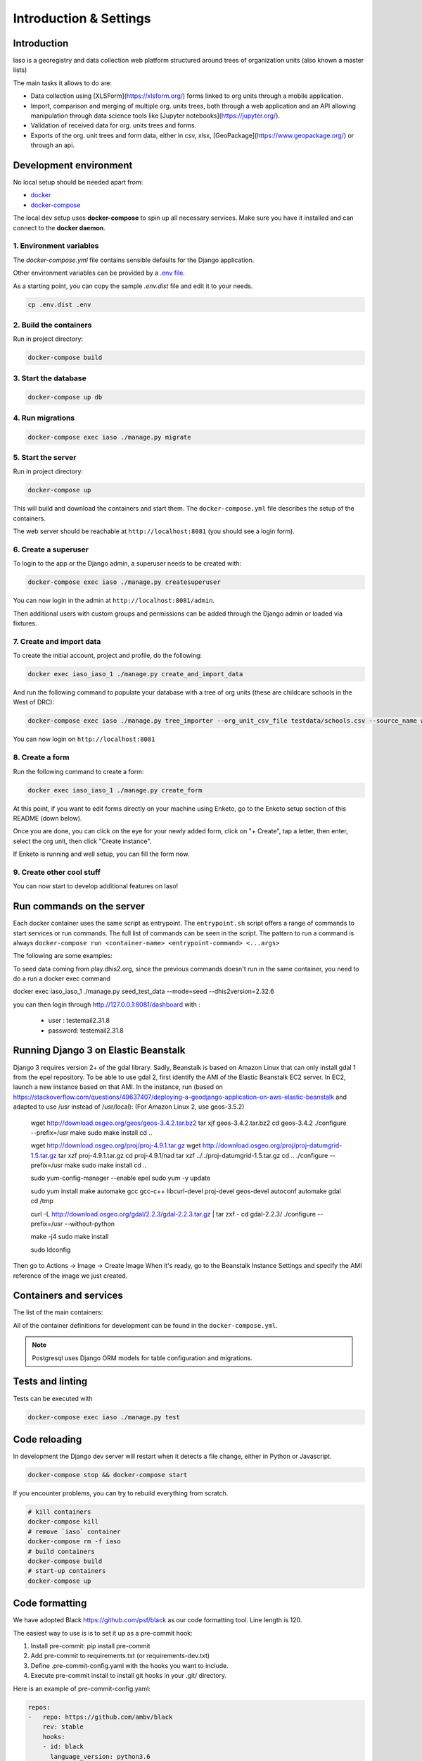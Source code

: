 ***********************
Introduction & Settings
***********************

Introduction
============
Iaso is a georegistry and data collection web platform structured around trees of organization units (also known a master lists)

The main tasks it allows to do are:

- Data collection using [XLSForm](https://xlsform.org/) forms linked to org units through a mobile application.
- Import, comparison and merging of multiple org. units trees, both through a web application and an API allowing manipulation through data science tools like [Jupyter notebooks](https://jupyter.org/).
- Validation of received data for org. units trees and forms.
- Exports of the org. unit trees and form data, either in csv, xlsx, [GeoPackage](https://www.geopackage.org/) or through an api.


Development environment
=======================

No local setup should be needed apart from:

- `docker <https://docs.docker.com/engine/installation/>`__
- `docker-compose <https://docs.docker.com/compose/>`__

The local dev setup uses **docker-compose** to spin up all necessary services.
Make sure you have it installed and can connect to the **docker daemon**.

1. Environment variables
------------------------

The `docker-compose.yml` file contains sensible defaults for the Django application.

Other environment variables can be provided by a `.env file <https://docs.docker.com/v17.12/compose/environment-variables/#the-env-file>`_.

As a starting point, you can copy the sample `.env.dist` file and edit it to your needs.

.. code:: bash

    cp .env.dist .env


2. Build the containers
-----------------------

Run in project directory:

.. code:: bash

    docker-compose build

3. Start the database
---------------------

.. code:: bash

    docker-compose up db

4. Run migrations
-----------------

.. code:: bash

    docker-compose exec iaso ./manage.py migrate

5. Start the server
-------------------

Run in project directory:

.. code:: bash

    docker-compose up


This will build and download the containers and start them. The ``docker-compose.yml``
file describes the setup of the containers.

The web server should be reachable at ``http://localhost:8081`` (you should see a login form).


6. Create a superuser
---------------------

To login to the app or the Django admin, a superuser needs to be created with:

.. code:: bash

    docker-compose exec iaso ./manage.py createsuperuser

You can now login in the admin at ``http://localhost:8081/admin``.

Then additional users with custom groups and permissions can be added through
the Django admin or loaded via fixtures.

7. Create and import data
-------------------------

To create the initial account, project and profile, do the following:

.. code:: bash

    docker exec iaso_iaso_1 ./manage.py create_and_import_data

And run the following command to populate your database with a tree of org units (these are childcare schools in the West of DRC):

.. code:: bash

    docker-compose exec iaso ./manage.py tree_importer --org_unit_csv_file testdata/schools.csv --source_name wb_schools_2019 --data_dict testdata/data_dict.json --version_number=1 --project_id=1 --main_org_unit_name maternelle

You can now login on ``http://localhost:8081``

8. Create a form
----------------

Run the following command to create a form:

.. code:: bash

    docker exec iaso_iaso_1 ./manage.py create_form

At this point, if you want to edit forms directly on your machine using Enketo, go to the Enketo setup section of this README (down below).

Once you are done, you can click on the eye for your newly added form, click on "+ Create", tap a letter, then enter, select the org unit, then click "Create instance".

If Enketo is running and well setup, you can fill the form now.


9. Create other cool stuff
--------------------------

You can now start to develop additional features on Iaso!


Run commands on the server
==========================

Each docker container uses the same script as entrypoint. The ``entrypoint.sh``
script offers a range of commands to start services or run commands.
The full list of commands can be seen in the script.
The pattern to run a command is always
``docker-compose run <container-name> <entrypoint-command> <...args>``

The following are some examples:

+-------------------------------------+----------------------------------------------------------+
| Action                              | Command                                                  |
+=====================================+==========================================================+
| Run tests                           | ``docker-compose exec iaso ./manage.py test``                          |
+-------------------------------------+----------------------------------------------------------+
| Create a shell inside the container | ``docker-compose run iaso bash``                          |
+-------------------------------------+----------------------------------------------------------+
| Run a shell command                 | ``docker-compose run iaso eval curl http://google.com `` |
+-------------------------------------+----------------------------------------------------------+
| Run Django manage.py                | ``docker-compose exec iaso ./manage.py help``                   |
+-------------------------------------+----------------------------------------------------------+
| Create a python shell               | ``docker-compose exec iaso ./manage.py shell``                  |
+-------------------------------------+----------------------------------------------------------+
| Create a postgresql shell           | ``docker-compose exec iaso ./manage.py dbshell``                |
+-------------------------------------+----------------------------------------------------------+
| Create pending ORM migration files  | ``docker-compose exec iaso ./manage.py makemigrations``         |
+-------------------------------------+----------------------------------------------------------+
| Apply pending ORM migrations        | ``docker-compose exec iaso ./manage.py migrate``                |
+-------------------------------------+----------------------------------------------------------+
| Show ORM migrations                 | ``docker-compose exec iaso ./manage.py showmigrations``         |
+-------------------------------------+----------------------------------------------------------+

To seed data coming from play.dhis2.org, since the previous commands doesn't run
in the same container, you need to do a run a docker exec command

.. code:: bash
docker exec iaso_iaso_1  ./manage.py seed_test_data --mode=seed --dhis2version=2.32.6

you can then login through http://127.0.0.1:8081/dashboard with :

 - user : testemail2.31.8
 - password: testemail2.31.8

Running Django 3 on Elastic Beanstalk
=====================================

Django 3 requires version 2+ of the gdal library. Sadly, Beanstalk is based on Amazon Linux that can only install
gdal 1 from the epel repository. To be able to use gdal 2, first identify the AMI of the Elastic Beanstalk EC2 server.
In EC2, launch a new instance based on that AMI. In the instance, run
(based on https://stackoverflow.com/questions/49637407/deploying-a-geodjango-application-on-aws-elastic-beanstalk
and adapted to use /usr instead of /usr/local): (For Amazon Linux 2, use geos-3.5.2)

    wget http://download.osgeo.org/geos/geos-3.4.2.tar.bz2
    tar xjf geos-3.4.2.tar.bz2
    cd geos-3.4.2
    ./configure --prefix=/usr
    make
    sudo make install
    cd ..

    wget http://download.osgeo.org/proj/proj-4.9.1.tar.gz
    wget http://download.osgeo.org/proj/proj-datumgrid-1.5.tar.gz
    tar xzf proj-4.9.1.tar.gz
    cd proj-4.9.1/nad
    tar xzf ../../proj-datumgrid-1.5.tar.gz
    cd ..
    ./configure --prefix=/usr
    make
    sudo make install
    cd ..

    sudo yum-config-manager --enable epel
    sudo yum -y update

    sudo yum install make automake gcc gcc-c++ libcurl-devel proj-devel geos-devel autoconf automake gdal
    cd /tmp

    curl -L http://download.osgeo.org/gdal/2.2.3/gdal-2.2.3.tar.gz | tar zxf -
    cd gdal-2.2.3/
    ./configure --prefix=/usr --without-python

    make -j4
    sudo make install

    sudo ldconfig

Then go to Actions -> Image -> Create Image
When it's ready, go to the Beanstalk Instance Settings and specify the AMI reference of the image we just created.


Containers and services
=======================

The list of the main containers:

+-----------+-------------------------------------------------------------------------+
| Container | Description                                                             |
+===========+=========================================================================+
| iaso       | `Django <https://www.djangoproject.com/>`__                             |
+-----------+-------------------------------------------------------------------------+
| db        | `PostgreSQL <https://www.postgresql.org/>`__ database                   |
+-----------+-------------------------------------------------------------------------+


All of the container definitions for development can be found in the ``docker-compose.yml``.

.. note:: Postgresql uses Django ORM models for table configuration and migrations.


Tests and linting
=================

Tests can be executed with

.. code:: bash

    docker-compose exec iaso ./manage.py test


Code reloading
==============

In development the Django dev server will restart when it detects a file change, either in Python or Javascript.

.. code:: shell

    docker-compose stop && docker-compose start

If you encounter problems, you can try to rebuild everything from scratch.

.. code:: shell

    # kill containers
    docker-compose kill
    # remove `iaso` container
    docker-compose rm -f iaso
    # build containers
    docker-compose build
    # start-up containers
    docker-compose up

Code formatting
===============
We have adopted Black `<https://github.com/psf/black>`__ as our code formatting tool. Line length is 120.


The easiest way to use is is to set it up as a pre-commit hook:

1. Install pre-commit: pip install pre-commit
2. Add pre-commit to requirements.txt (or requirements-dev.txt)
3. Define .pre-commit-config.yaml with the hooks you want to include.
4. Execute pre-commit install to install git hooks in your .git/ directory.

Here is an example of pre-commit-config.yaml:

.. code:: yaml

    repos:
    -   repo: https://github.com/ambv/black
        rev: stable
        hooks:
        - id: black
          language_version: python3.6

..

Another good way to have it working is to set it up in your code editor. Pycharm, for example, has good support for this.

The pre-commit is not mandatory but Continuous Integration will checks if the formatting is respected!

React Intl
===============

It often blocks the deployment.

you can test the default message extraction with

.. code:: shell

# make sure you commit everything

npm run webpack-prod

git clean -n

git clean -f
..

Jupyter Notebook
=================

To run a Jupyter Notebook, just activate the virtualenv and run


.. code:: bash

    python manage.py shell_plus --notebook

..

Testing S3 uploads in development
=================================

If you need to test s3 storage in development, you have to:

1. Set the `AWS_STORAGE_BUCKET_NAME` env variable to a bucket created for such tests
2. Set the `AWS_ACCESS_KEY_ID` and `AWS_SECRET_ACCESS_KEY` env variables appropriately
3. Set the `USE_S3` env variable to 'true'

These are actually exactly the same steps we use on AWS.

Testing prod js assets in development
=================================
Run `TEST_PROD=true docker-compose up`

to have a local environment serving you the production assets (minified and with the same compilation option as in production).
This can be useful to reproduce production only bugs.

Enketo
======

To enable the Enketo editor in your local environment, you will have to install our fork of enketo-express:

.. code:: shell

    git clone https://github.com/BLSQ/enketo.git
    cd setup/docker
    docker-compose up

Then, you need to make sure your `.env` file is properly configured.
`ENKETO_URL` should be set to `http://192.168.1.15:81` (Replace 192.168.1.15 by your host)

.. code:: shell

    docker-compose up
    docker exec iaso_iaso_1  ./manage.py seed_test_data --mode=seed --dhis2version=2.32.6


Workers
======

We use Elastic Beanstalk workers with SQS using a fork of the library [django-beanstalk-worker](https://pypi.org/project/django-beanstalk-worker/)
The endpoint `/api/copy_version/` is a good example of how to create a task and to plug it to the api.

